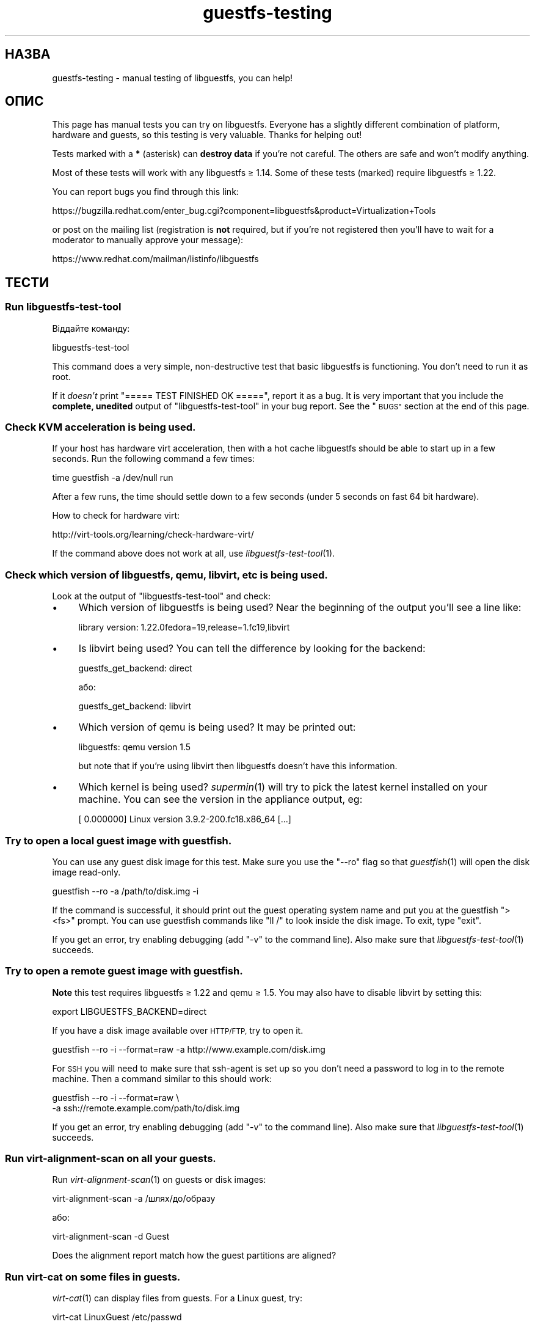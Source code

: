 .\" Automatically generated by Podwrapper::Man 1.28.2 (Pod::Simple 3.28)
.\"
.\" Standard preamble:
.\" ========================================================================
.de Sp \" Vertical space (when we can't use .PP)
.if t .sp .5v
.if n .sp
..
.de Vb \" Begin verbatim text
.ft CW
.nf
.ne \\$1
..
.de Ve \" End verbatim text
.ft R
.fi
..
.\" Set up some character translations and predefined strings.  \*(-- will
.\" give an unbreakable dash, \*(PI will give pi, \*(L" will give a left
.\" double quote, and \*(R" will give a right double quote.  \*(C+ will
.\" give a nicer C++.  Capital omega is used to do unbreakable dashes and
.\" therefore won't be available.  \*(C` and \*(C' expand to `' in nroff,
.\" nothing in troff, for use with C<>.
.tr \(*W-
.ds C+ C\v'-.1v'\h'-1p'\s-2+\h'-1p'+\s0\v'.1v'\h'-1p'
.ie n \{\
.    ds -- \(*W-
.    ds PI pi
.    if (\n(.H=4u)&(1m=24u) .ds -- \(*W\h'-12u'\(*W\h'-12u'-\" diablo 10 pitch
.    if (\n(.H=4u)&(1m=20u) .ds -- \(*W\h'-12u'\(*W\h'-8u'-\"  diablo 12 pitch
.    ds L" ""
.    ds R" ""
.    ds C` ""
.    ds C' ""
'br\}
.el\{\
.    ds -- \|\(em\|
.    ds PI \(*p
.    ds L" ``
.    ds R" ''
.    ds C`
.    ds C'
'br\}
.\"
.\" Escape single quotes in literal strings from groff's Unicode transform.
.ie \n(.g .ds Aq \(aq
.el       .ds Aq '
.\"
.\" If the F register is turned on, we'll generate index entries on stderr for
.\" titles (.TH), headers (.SH), subsections (.SS), items (.Ip), and index
.\" entries marked with X<> in POD.  Of course, you'll have to process the
.\" output yourself in some meaningful fashion.
.\"
.\" Avoid warning from groff about undefined register 'F'.
.de IX
..
.nr rF 0
.if \n(.g .if rF .nr rF 1
.if (\n(rF:(\n(.g==0)) \{
.    if \nF \{
.        de IX
.        tm Index:\\$1\t\\n%\t"\\$2"
..
.        if !\nF==2 \{
.            nr % 0
.            nr F 2
.        \}
.    \}
.\}
.rr rF
.\" ========================================================================
.\"
.IX Title "guestfs-testing 1"
.TH guestfs-testing 1 "2014-10-27" "libguestfs-1.28.2" "Virtualization Support"
.\" For nroff, turn off justification.  Always turn off hyphenation; it makes
.\" way too many mistakes in technical documents.
.if n .ad l
.nh
.SH "НАЗВА"
.IX Header "НАЗВА"
guestfs-testing \- manual testing of libguestfs, you can help!
.SH "ОПИС"
.IX Header "ОПИС"
This page has manual tests you can try on libguestfs.  Everyone has a
slightly different combination of platform, hardware and guests, so this
testing is very valuable.  Thanks for helping out!
.PP
Tests marked with a \fB*\fR (asterisk) can \fBdestroy data\fR if you're not
careful.  The others are safe and won't modify anything.
.PP
Most of these tests will work with any libguestfs ≥ 1.14.  Some of these
tests (marked) require libguestfs ≥ 1.22.
.PP
You can report bugs you find through this link:
.PP
https://bugzilla.redhat.com/enter_bug.cgi?component=libguestfs&product=Virtualization+Tools
.PP
or post on the mailing list (registration is \fBnot\fR required, but if you're
not registered then you'll have to wait for a moderator to manually approve
your message):
.PP
https://www.redhat.com/mailman/listinfo/libguestfs
.SH "ТЕСТИ"
.IX Header "ТЕСТИ"
.SS "Run libguestfs-test-tool"
.IX Subsection "Run libguestfs-test-tool"
Віддайте команду:
.PP
.Vb 1
\& libguestfs\-test\-tool
.Ve
.PP
This command does a very simple, non-destructive test that basic libguestfs
is functioning.  You don't need to run it as root.
.PP
If it \fIdoesn't\fR print \f(CW\*(C`===== TEST FINISHED OK =====\*(C'\fR, report it as a bug.
It is very important that you include the \fBcomplete, unedited\fR output of
\&\f(CW\*(C`libguestfs\-test\-tool\*(C'\fR in your bug report.  See the \*(L"\s-1BUGS\*(R"\s0 section at the
end of this page.
.SS "Check \s-1KVM\s0 acceleration is being used."
.IX Subsection "Check KVM acceleration is being used."
If your host has hardware virt acceleration, then with a hot cache
libguestfs should be able to start up in a few seconds.  Run the following
command a few times:
.PP
.Vb 1
\& time guestfish \-a /dev/null run
.Ve
.PP
After a few runs, the time should settle down to a few seconds (under 5
seconds on fast 64 bit hardware).
.PP
How to check for hardware virt:
.PP
http://virt\-tools.org/learning/check\-hardware\-virt/
.PP
If the command above does not work at all, use \fIlibguestfs\-test\-tool\fR\|(1).
.SS "Check which version of libguestfs, qemu, libvirt, etc is being used."
.IX Subsection "Check which version of libguestfs, qemu, libvirt, etc is being used."
Look at the output of \f(CW\*(C`libguestfs\-test\-tool\*(C'\fR and check:
.IP "\(bu" 4
Which version of libguestfs is being used? Near the beginning of the output
you'll see a line like:
.Sp
.Vb 1
\& library version: 1.22.0fedora=19,release=1.fc19,libvirt
.Ve
.IP "\(bu" 4
Is libvirt being used? You can tell the difference by looking for the
backend:
.Sp
.Vb 1
\& guestfs_get_backend: direct
.Ve
.Sp
або:
.Sp
.Vb 1
\& guestfs_get_backend: libvirt
.Ve
.IP "\(bu" 4
Which version of qemu is being used? It may be printed out:
.Sp
.Vb 1
\& libguestfs: qemu version 1.5
.Ve
.Sp
but note that if you're using libvirt then libguestfs doesn't have this
information.
.IP "\(bu" 4
Which kernel is being used? \fIsupermin\fR\|(1) will try to pick the latest
kernel installed on your machine.  You can see the version in the appliance
output, eg:
.Sp
.Vb 1
\& [    0.000000] Linux version 3.9.2\-200.fc18.x86_64 [...]
.Ve
.SS "Try to open a local guest image with guestfish."
.IX Subsection "Try to open a local guest image with guestfish."
You can use any guest disk image for this test.  Make sure you use the
\&\f(CW\*(C`\-\-ro\*(C'\fR flag so that \fIguestfish\fR\|(1) will open the disk image read-only.
.PP
.Vb 1
\& guestfish \-\-ro \-a /path/to/disk.img \-i
.Ve
.PP
If the command is successful, it should print out the guest operating system
name and put you at the guestfish \f(CW\*(C`><fs>\*(C'\fR prompt.  You can use
guestfish commands like \f(CW\*(C`ll /\*(C'\fR to look inside the disk image.  To exit,
type \f(CW\*(C`exit\*(C'\fR.
.PP
If you get an error, try enabling debugging (add \f(CW\*(C`\-v\*(C'\fR to the command
line).  Also make sure that \fIlibguestfs\-test\-tool\fR\|(1) succeeds.
.SS "Try to open a remote guest image with guestfish."
.IX Subsection "Try to open a remote guest image with guestfish."
\&\fBNote\fR this test requires libguestfs ≥ 1.22 and qemu ≥ 1.5.
You may also have to disable libvirt by setting this:
.PP
.Vb 1
\& export LIBGUESTFS_BACKEND=direct
.Ve
.PP
If you have a disk image available over \s-1HTTP/FTP,\s0 try to open it.
.PP
.Vb 1
\& guestfish \-\-ro \-i \-\-format=raw \-a http://www.example.com/disk.img
.Ve
.PP
For \s-1SSH\s0 you will need to make sure that ssh-agent is set up so you don't
need a password to log in to the remote machine.  Then a command similar to
this should work:
.PP
.Vb 2
\& guestfish \-\-ro \-i \-\-format=raw \e
\&   \-a ssh://remote.example.com/path/to/disk.img
.Ve
.PP
If you get an error, try enabling debugging (add \f(CW\*(C`\-v\*(C'\fR to the command
line).  Also make sure that \fIlibguestfs\-test\-tool\fR\|(1) succeeds.
.SS "Run virt-alignment-scan on all your guests."
.IX Subsection "Run virt-alignment-scan on all your guests."
Run \fIvirt\-alignment\-scan\fR\|(1) on guests or disk images:
.PP
.Vb 1
\& virt\-alignment\-scan \-a /шлях/до/образу
.Ve
.PP
або:
.PP
.Vb 1
\& virt\-alignment\-scan \-d Guest
.Ve
.PP
Does the alignment report match how the guest partitions are aligned?
.SS "Run virt-cat on some files in guests."
.IX Subsection "Run virt-cat on some files in guests."
\&\fIvirt\-cat\fR\|(1) can display files from guests.  For a Linux guest, try:
.PP
.Vb 1
\& virt\-cat LinuxGuest /etc/passwd
.Ve
.PP
A recent feature is support for Windows paths, for example:
.PP
.Vb 1
\& virt\-cat WindowsGuest \*(Aqc:\ewindows\ewin.ini\*(Aq
.Ve
.PP
An even better test is if you have a Windows guest with multiple drives.  Do
\&\f(CW\*(C`D:\*(C'\fR, \f(CW\*(C`E:\*(C'\fR etc paths work correctly?
.SS "\fB*\fP Copy some files into a \fBshut off\fP guest."
.IX Subsection "* Copy some files into a shut off guest."
\&\fIvirt\-copy\-in\fR\|(1) can recursively copy files and directories into a guest
or disk image.
.PP
.Vb 1
\& virt\-copy\-in \-d Guest /etc /tmp
.Ve
.PP
This should copy local directory \f(CW\*(C`/etc\*(C'\fR to \f(CW\*(C`/tmp/etc\*(C'\fR in the guest
(recursively).  If you boot the guest, can you see all of the copied files
and directories?
.PP
Shut the guest down and try copying multiple files and directories:
.PP
.Vb 1
\& virt\-copy\-in \-d Guest /home /etc/issue /tmp
.Ve
.SS "Copy some files out of a guest."
.IX Subsection "Copy some files out of a guest."
\&\fIvirt\-copy\-out\fR\|(1) can recursively copy files and directories out of a
guest or disk image.
.PP
.Vb 1
\& virt\-copy\-out \-d Guest /home .
.Ve
.PP
Note the final space and period in the command is not a typo.
.PP
This should copy \f(CW\*(C`/home\*(C'\fR from the guest into the current directory.
.SS "Виконайте virt-df."
.IX Subsection "Виконайте virt-df."
\&\fIvirt\-df\fR\|(1) показує список даних щодо простору на диску. Віддайте команду:
.PP
.Vb 1
\& virt\-df
.Ve
.PP
You can try comparing this to the results from \fIdf\fR\|(1) inside the guest,
but there are some provisos:
.IP "\(bu" 4
The guest must be idle.
.IP "\(bu" 4
The guest disks must be synched using \fIsync\fR\|(1).
.IP "\(bu" 4
Any action such as booting the guest will write log files causing the
numbers to change.
.PP
We don't guarantee that the numbers will be identical even under these
circumstances.  They should be similar.  It would indicate a bug if you saw
greatly differing numbers.
.SS "Try importing virt-df \s-1CSV\s0 output into a spreadsheet or database."
.IX Subsection "Try importing virt-df CSV output into a spreadsheet or database."
Віддайте команду:
.PP
.Vb 1
\& virt\-df \-\-csv > /tmp/report.csv
.Ve
.PP
Now try to load this into your favorite spreadsheet or database.  Are the
results reproduced faithfully in the spreadsheet/database?
.PP
http://www.postgresql.org/docs/8.1/static/sql\-copy.html
http://dev.mysql.com/doc/refman/5.1/en/load\-data.html
.SS "\fB*\fP Edit a file in a \fBshut off\fP guest."
.IX Subsection "* Edit a file in a shut off guest."
\&\fIvirt\-edit\fR\|(1) can edit files in guests.  Try this command on a \s-1RHEL\s0 or
Fedora guest:
.PP
.Vb 1
\& virt\-edit LinuxGuest /etc/sysconfig/network
.Ve
.PP
On other Linux guests try editing other files such as:
.PP
.Vb 1
\& virt\-edit LinuxGuest /etc/motd
.Ve
.PP
Are the changes seen inside the guest when it is booted?
.SS "Display the filesystems / partitions / LVs in a guest."
.IX Subsection "Display the filesystems / partitions / LVs in a guest."
\&\fIvirt\-filesystems\fR\|(1) can be used to display filesystems in a guest.  Try
this command on any disk image or guest:
.PP
.Vb 1
\& virt\-filesystems \-a /шлях/до/образу \-\-all \-\-long \-h
.Ve
.PP
або:
.PP
.Vb 1
\& virt\-filesystems \-d Guest \-\-all \-\-long \-h
.Ve
.PP
Do the results match what is seen in the guest?
.SS "Запустіть virt-inspector для всіх ваших гостьових систем."
.IX Subsection "Запустіть virt-inspector для всіх ваших гостьових систем."
Use \fIvirt\-inspector\fR\|(1) to get a report on all of your guests or disk
images:
.PP
.Vb 1
\& virt\-inspector \-a /шлях/до/образу | less
.Ve
.PP
або:
.PP
.Vb 1
\& virt\-inspector \-d Guest | less
.Ve
.PP
Do the results match what is actually in the guest?
.SS "Try the auditing features of virt-ls on all your guests."
.IX Subsection "Try the auditing features of virt-ls on all your guests."
Показати список всіх програм з setuid або setgid у віртуальній машині Linux:
.PP
.Vb 1
\& virt\-ls \-lR \-d Guest / | grep \*(Aq^\- [42]\*(Aq
.Ve
.PP
Показати список всіх каталогів з відкритим для всіх доступом на запис у
віртуальній машині Linux:
.PP
.Vb 1
\& virt\-ls \-lR \-d Guest / | grep \*(Aq^d ...7\*(Aq
.Ve
.PP
Показати список всіх сокетів доменів Unix у віртуальній машині Linux:
.PP
.Vb 1
\& virt\-ls \-lR \-d Guest / | grep \*(Aq^s\*(Aq
.Ve
.PP
Показати список всіх звичайних файлів, назви яких завершуються на «.png»:
.PP
.Vb 1
\& virt\-ls \-lR \-d Guest / | grep \-i \*(Aq^\-.*\e.png$\*(Aq
.Ve
.PP
Щоб переглянути список файлів у домашніх каталогах, розмір яких перевищує 10
МБ:
.PP
.Vb 1
\& virt\-ls \-lR \-d Guest /home | awk \*(Aq$3 > 10*1024*1024\*(Aq
.Ve
.PP
Знайти всі об’єкти, які було змінено протягом попередніх 7 днів:
.PP
.Vb 1
\& virt\-ls \-lR \-d Guest \-\-time\-days / | awk \*(Aq$6 <= 7\*(Aq
.Ve
.PP
Знайти звичайні файли, зміни до яких було внесено протягом попередніх 24
годин:
.PP
.Vb 1
\& virt\-ls \-lR \-d Guest \-\-time\-days / | grep \*(Aq^\-\*(Aq | awk \*(Aq$6 < 1\*(Aq
.Ve
.PP
Do the results match what is in the guest?
.SS "Create a disk image from a tarball."
.IX Subsection "Create a disk image from a tarball."
Use \fIvirt\-make\-fs\fR\|(1) to create a disk image from any tarball that you
happen to have:
.PP
.Vb 1
\& virt\-make\-fs \-\-partition=mbr \-\-type=vfat /десь/якийсь.tar.gz образ_результат.img
.Ve
.PP
Add 'output.img' as a raw disk to an existing guest.  Check the guest can
see the files.  This test is particularly useful if you try it with a
Windows guest.
.PP
Try other partitioning schemes, eg. \fI\-\-partition=gpt\fR.
.PP
Try other filesystem formats, eg. \fI\-\-type=ntfs\fR, \fI\-\-type=ext2\fR.
.SS "\fB*\fP Run virt-rescue on a \fBshut off\fP disk image or guest."
.IX Subsection "* Run virt-rescue on a shut off disk image or guest."
Use \fIvirt\-rescue\fR\|(1) to examine, rescue or repair a \fBshut off\fR guest or
disk image:
.PP
.Vb 1
\& virt\-rescue \-a /шлях/до/образу.img
.Ve
.PP
або:
.PP
.Vb 1
\& virt\-rescue \-d Guest
.Ve
.PP
Can you use ordinary shell commands to examine the guest?
.SS "\fB*\fP Resize your guests."
.IX Subsection "* Resize your guests."
Use \fIvirt\-resize\fR\|(1) to give a guest some more disk space.  For example, if
you have a disk image that is smaller than 30G, increase it to 30G by doing:
.PP
.Vb 4
\& truncate \-s 30G newdisk.img
\& virt\-filesystems \-a /path/to/olddisk.img \-\-all \-\-long \-h
\& virt\-resize /path/to/olddisk.img newdisk.img \-\-expand /dev/sda1
\& qemu\-kvm \-m 1024 \-hda newdisk.img
.Ve
.PP
Does the guest still boot? Try expanding other partitions.
.SS "\fB*\fP Sparsify a guest disk."
.IX Subsection "* Sparsify a guest disk."
Using \fIvirt\-sparsify\fR\|(1), make a disk image more sparse:
.PP
.Vb 1
\& virt\-sparsify /path/to/olddisk.img newdisk.img
.Ve
.PP
Is \f(CW\*(C`newdisk.img\*(C'\fR still bootable after sparsifying? Is the resulting disk
image smaller (use \f(CW\*(C`du\*(C'\fR to check)?
.ie n .SS "\fB*\fP ""sysprep"" a \fBshut off\fP Linux guest."
.el .SS "\fB*\fP ``sysprep'' a \fBshut off\fP Linux guest."
.IX Subsection "* sysprep a shut off Linux guest."
\&\fBNote\fR that this really will mess up an existing guest, so it's better to
clone the guest before trying this.
.PP
.Vb 1
\& virt\-sysprep \-\-hostname newhost.example.com \-a /path/to/disk.img
.Ve
.PP
Was the sysprep successful? After booting, what changes were made and were
they successful?
.SS "Dump the Windows Registry from your Windows guests."
.IX Subsection "Dump the Windows Registry from your Windows guests."
Use \fIvirt\-win\-reg\fR\|(1) to dump out the Windows Registry from any Windows
guests that you have.
.PP
.Vb 2
\& virt\-win\-reg \-\-unsafe\-printable\-strings WindowsGuest \*(AqHKLM\eSoftware\*(Aq |
\&   less
\&
\& virt\-win\-reg \-\-unsafe\-printable\-strings WindowsGuest \*(AqHKLM\eSystem\*(Aq |
\&   less
.Ve
.PP
Does the output match running \f(CW\*(C`regedit\*(C'\fR inside the guest?
.PP
A recent feature is the ability to dump user registries, so try this,
replacing \fIusername\fR with the name of a local user in the guest:
.PP
.Vb 2
\& virt\-win\-reg \-\-unsafe\-printable\-strings WindowsGuest \*(AqHKEY_USERS\eusername\*(Aq |
\&   less
.Ve
.SH "ТАКОЖ ПЕРЕГЛЯНЬТЕ"
.IX Header "ТАКОЖ ПЕРЕГЛЯНЬТЕ"
\&\fIguestfs\fR\|(3), \fIguestfish\fR\|(1), \fIguestfs\-examples\fR\|(3),
http://libguestfs.org/.
.SH "АВТОРИ"
.IX Header "АВТОРИ"
Richard W.M. Jones (\f(CW\*(C`rjones at redhat dot com\*(C'\fR)
.SH "АВТОРСЬКІ ПРАВА"
.IX Header "АВТОРСЬКІ ПРАВА"
© Red Hat Inc., 2011–2012
.SH "LICENSE"
.IX Header "LICENSE"
.SH "BUGS"
.IX Header "BUGS"
To get a list of bugs against libguestfs, use this link:
https://bugzilla.redhat.com/buglist.cgi?component=libguestfs&product=Virtualization+Tools
.PP
To report a new bug against libguestfs, use this link:
https://bugzilla.redhat.com/enter_bug.cgi?component=libguestfs&product=Virtualization+Tools
.PP
When reporting a bug, please supply:
.IP "\(bu" 4
The version of libguestfs.
.IP "\(bu" 4
Where you got libguestfs (eg. which Linux distro, compiled from source, etc)
.IP "\(bu" 4
Describe the bug accurately and give a way to reproduce it.
.IP "\(bu" 4
Run \fIlibguestfs\-test\-tool\fR\|(1) and paste the \fBcomplete, unedited\fR
output into the bug report.
